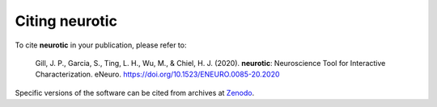 .. _citations:

Citing neurotic
===============

To cite **neurotic** in your publication, please refer to:

    Gill, J. P., Garcia, S., Ting, L. H., Wu, M., & Chiel, H. J. (2020).
    **neurotic**: Neuroscience Tool for Interactive Characterization. eNeuro.
    https://doi.org/10.1523/ENEURO.0085-20.2020

Specific versions of the software can be cited from archives at Zenodo_.

.. _Zenodo: https://doi.org/10.5281/zenodo.3564990
